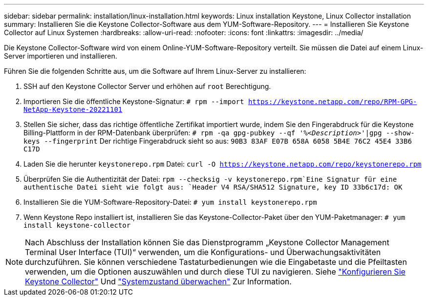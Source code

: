 ---
sidebar: sidebar 
permalink: installation/linux-installation.html 
keywords: Linux installation Keystone, Linux Collector installation 
summary: Installieren Sie die Keystone Collector-Software aus dem YUM-Software-Repository. 
---
= Installieren Sie Keystone Collector auf Linux Systemen
:hardbreaks:
:allow-uri-read: 
:nofooter: 
:icons: font
:linkattrs: 
:imagesdir: ../media/


[role="lead"]
Die Keystone Collector-Software wird von einem Online-YUM-Software-Repository verteilt. Sie müssen die Datei auf einem Linux-Server importieren und installieren.

Führen Sie die folgenden Schritte aus, um die Software auf Ihrem Linux-Server zu installieren:

. SSH auf den Keystone Collector Server und erhöhen auf `root` Berechtigung.
. Importieren Sie die öffentliche Keystone-Signatur:
`# rpm --import https://keystone.netapp.com/repo/RPM-GPG-NetApp-Keystone-20221101`
. Stellen Sie sicher, dass das richtige öffentliche Zertifikat importiert wurde, indem Sie den Fingerabdruck für die Keystone Billing-Plattform in der RPM-Datenbank überprüfen:
`# rpm -qa gpg-pubkey --qf '%_<Description>_'|gpg --show-keys --fingerprint`
Der richtige Fingerabdruck sieht so aus:
`90B3 83AF E07B 658A 6058 5B4E 76C2 45E4 33B6 C17D`
. Laden Sie die herunter `keystonerepo.rpm` Datei:
`curl -O https://keystone.netapp.com/repo/keystonerepo.rpm`
. Überprüfen Sie die Authentizität der Datei:
`rpm --checksig -v keystonerepo.rpm`Eine Signatur für eine authentische Datei sieht wie folgt aus:
`Header V4 RSA/SHA512 Signature, key ID 33b6c17d: OK`
. Installieren Sie die YUM-Software-Repository-Datei:
`# yum install keystonerepo.rpm`
. Wenn Keystone Repo installiert ist, installieren Sie das Keystone-Collector-Paket über den YUM-Paketmanager:
`# yum install keystone-collector`



NOTE: Nach Abschluss der Installation können Sie das Dienstprogramm „Keystone Collector Management Terminal User Interface (TUI)“ verwenden, um die Konfigurations- und Überwachungsaktivitäten durchzuführen. Sie können verschiedene Tastaturbedienungen wie die Eingabetaste und die Pfeiltasten verwenden, um die Optionen auszuwählen und durch diese TUI zu navigieren. Siehe link:../installation/configuration.html["Konfigurieren Sie Keystone Collector"] Und link:../installation/monitor-health.html["Systemzustand überwachen"] Zur Information.
